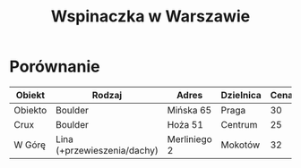 #+TITLE: Wspinaczka w Warszawie
#+LANGUAGE: pl
#+LATEX_HEADER: \usepackage[AUTO]{babel}

* Porównanie
| Obiekt  | Rodzaj                      | Adres        | Dzielnica | Cena | Link            |
|---------+-----------------------------+--------------+-----------+------+-----------------|
| Obiekto | Boulder                     | Mińska 65    | Praga     |   30 | [[http://obiekto.pl][obiekto.pl]]      |
| Crux    | Boulder                     | Hoża 51      | Centrum   |   25 | [[http://www.crux.boulder.pl][crux.boulder.pl]] |
| W Górę  | Lina (+przewieszenia/dachy) | Merliniego 2 | Mokotów   |   32 | [[http://www.wgore.eu][wgore.eu]]        |
